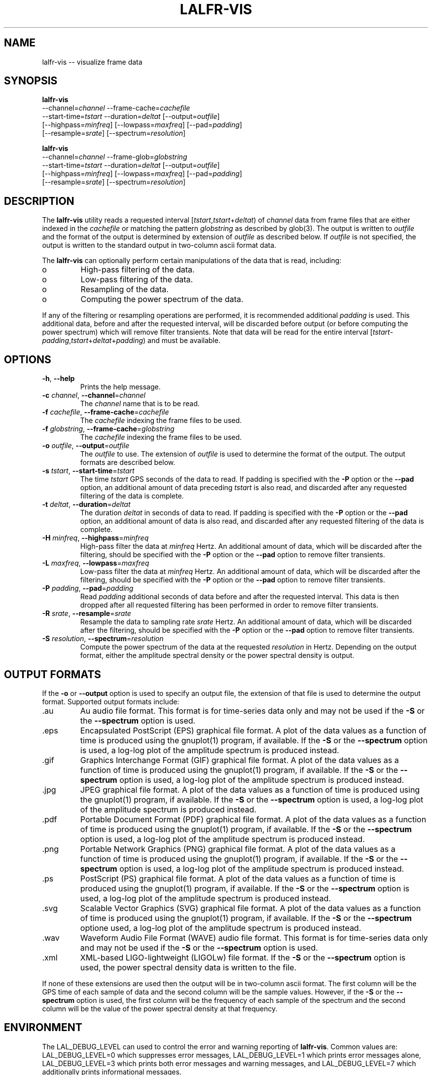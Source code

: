.TH LALFR-VIS 1 "10 June 2013" LALFrame LALFrame
.SH NAME
lalfr-vis -- visualize frame data

.SH SYNOPSIS
.nf
.B lalfr-vis
\-\-channel=\fIchannel\fP \-\-frame\-cache=\fIcachefile\fP
          \-\-start\-time=\fItstart\fP \-\-duration=\fIdeltat\fP [\-\-output=\fIoutfile\fP]
          [\-\-highpass=\fIminfreq\fP] [\-\-lowpass=\fImaxfreq\fP] [\-\-pad=\fIpadding\fP]
          [\-\-resample=\fIsrate\fP] [\-\-spectrum=\fIresolution\fP]


.B lalfr-vis
\-\-channel=\fIchannel\fP \-\-frame\-glob=\fIglobstring\fP
          \-\-start\-time=\fItstart\fP \-\-duration=\fIdeltat\fP [\-\-output=\fIoutfile\fP]
          [\-\-highpass=\fIminfreq\fP] [\-\-lowpass=\fImaxfreq\fP] [\-\-pad=\fIpadding\fP]
          [\-\-resample=\fIsrate\fP] [\-\-spectrum=\fIresolution\fP]
.fi

.SH DESCRIPTION
.PP
The \fBlalfr-vis\fP utility reads a requested interval
[\fItstart\fP,\fItstart\fP+\fIdeltat\fP)
of \fIchannel\fP data from frame files that are either indexed
in the \fIcachefile\fP or matching the pattern \fIglobstring\fP as
described by glob(3).
The output is written to \fIoutfile\fP and the
format of the output is determined by extension of \fIoutfile\fP
as described below.
If \fIoutfile\fP is not specified, the output is written to the
standard output in two-column ascii format data.

The \fBlalfr-vis\fP can optionally perform certain manipulations of
the data that is read, including:
.IP o
High-pass filtering of the data.
.IP o
Low-pass filtering of the data.
.IP o
Resampling of the data.
.IP o
Computing the power spectrum of the data.
.PP
If any of the filtering or resampling operations are performed, it is
recommended additional \fIpadding\fP is used.  This additional data,
before and after the requested interval, will be discarded before output (or
before computing the power spectrum) which will remove filter transients.
Note that data will be read for the entire interval
[\fItstart\fP-\fIpadding\fP,\fItstart\fP+\fIdeltat\fP+\fIpadding\fP)
and must be available.

.SH OPTIONS
.TP
\fB-h\fP, \fB--help
Prints the help message.
.TP
\fB-c\fP \fIchannel\fP, \fB--channel\fP=\fIchannel\fP
The \fIchannel\fP name that is to be read.
.TP
\fB-f\fP \fIcachefile\fP, \fB--frame-cache\fP=\fIcachefile\fP
The \fIcachefile\fP indexing the frame files to be used.
.TP
\fB-f\fP \fIglobstring\fP, \fB--frame-cache\fP=\fIglobstring\fP
The \fIcachefile\fP indexing the frame files to be used.
.TP
\fB-o\fP \fIoutfile\fP, \fB--output\fP=\fIoutfile\fP
The \fIoutfile\fP to use.  The extension of \fIoutfile\fP is used to
determine the format of the output.  The output formats are described below.
.TP
\fB-s\fP \fItstart\fP, \fB--start-time\fP=\fItstart\fP
The time \fItstart\fP GPS seconds of the data to read.  If padding
is specified with the \fB-P\fP option or the \fB--pad\fP option, an additional
amount of data preceding \fItstart\fP is also read, and discarded after
any requested filtering of the data is complete.
.TP
\fB-t\fP \fIdeltat\fP, \fB--duration\fP=\fIdeltat\fP
The duration \fIdeltat\fP in seconds of data to read.  If padding
is specified with the \fB-P\fP option or the \fB--pad\fP option, an additional
amount of data is also read, and discarded after any requested filtering of
the data is complete.
.TP
\fB-H\fP \fIminfreq\fP, \fB--highpass\fP=\fIminfreq\fP
High-pass filter the data at \fIminfreq\fP Hertz.
An additional amount of data, which will be discarded after the filtering,
should be specified with the \fB-P\fP option or the \fB--pad\fP option to
remove filter transients.
.TP
\fB-L\fP \fImaxfreq\fP, \fB--lowpass\fP=\fImaxfreq\fP
Low-pass filter the data at \fIminfreq\fP Hertz.
An additional amount of data, which will be discarded after the filtering,
should be specified with the \fB-P\fP option or the \fB--pad\fP option to
remove filter transients.
.TP
\fB-P\fP \fIpadding\fP, \fB--pad\fP=\fIpadding\fP
Read \fIpadding\fP additional seconds of data before and after the requested
interval.  This data is then dropped after all requested filtering has been
performed in order to remove filter transients.
.TP
\fB-R\fP \fIsrate\fP, \fB--resample\fP=\fIsrate\fP
Resample the data to sampling rate \fIsrate\fP Hertz.
An additional amount of data, which will be discarded after the filtering,
should be specified with the \fB-P\fP option or the \fB--pad\fP option to
remove filter transients.
.TP
\fB-S\fP \fIresolution\fP, \fB--spectrum\fP=\fIresolution\fP
Compute the power spectrum of the data at the requested \fIresolution\fP
in Hertz.  Depending on the output format, either the amplitude spectral
density or the power spectral density is output.

.SH OUTPUT FORMATS
If the \fB-o\fP or \fB--output\fP option is used to specify an output
file, the extension of that file is used to determine the output format.
Supported output formats include:
.IP .au
Au audio file format.
This format is for time-series data only and may
not be used if the \fB-S\fP or the \fB--spectrum\fP option is used.
.IP .eps
Encapsulated PostScript (EPS) graphical file format.
A plot of the data values as a function of time is produced using the
gnuplot(1) program, if available.
If the \fB-S\fP or the \fB--spectrum\fP option is used, a log-log plot
of the amplitude spectrum is produced instead.
.IP .gif
Graphics Interchange Format (GIF) graphical file format.
A plot of the data values as a function of time is produced using the
gnuplot(1) program, if available.
If the \fB-S\fP or the \fB--spectrum\fP option is used, a log-log plot
of the amplitude spectrum is produced instead.
.IP .jpg
JPEG graphical file format.
A plot of the data values as a function of time is produced using the
gnuplot(1) program, if available.
If the \fB-S\fP or the \fB--spectrum\fP option is used, a log-log plot
of the amplitude spectrum is produced instead.
.IP .pdf
Portable Document Format (PDF) graphical file format.
A plot of the data values as a function of time is produced using the
gnuplot(1) program, if available.
If the \fB-S\fP or the \fB--spectrum\fP option is used, a log-log plot
of the amplitude spectrum is produced instead.
.IP .png
Portable Network Graphics (PNG) graphical file format.
A plot of the data values as a function of time is produced using the
gnuplot(1) program, if available.
If the \fB-S\fP or the \fB--spectrum\fP option is used, a log-log plot
of the amplitude spectrum is produced instead.
.IP .ps
PostScript (PS) graphical file format.
A plot of the data values as a function of time is produced using the
gnuplot(1) program, if available.
If the \fB-S\fP or the \fB--spectrum\fP option is used, a log-log plot
of the amplitude spectrum is produced instead.
.IP .svg
Scalable Vector Graphics (SVG) graphical file format.
A plot of the data values as a function of time is produced using the
gnuplot(1) program, if available.
If the \fB-S\fP or the \fB--spectrum\fP optione used, a log-log plot
of the amplitude spectrum is produced instead.
.IP .wav
Waveform Audio File Format (WAVE) audio file format.
This format is for time-series data only and may
not be used if the \fB-S\fP or the \fB--spectrum\fP option is used.
.IP .xml
XML-based LIGO-lightweight (LIGOLw) file format.
If the \fB-S\fP or the \fB--spectrum\fP option is used, the power
spectral density data is written to the file.
.PP
If none of these extensions are used then the output will be in
two-column ascii format.  The first column will be the GPS time of
each sample of data and the second column will be the sample values.
However, if the \fB-S\fP or the \fB--spectrum\fP option is used,
the first column will be the frequency of each sample of the
spectrum and the second column will be the value of the power spectral
density at that frequency.


.SH ENVIRONMENT
The LAL_DEBUG_LEVEL can used to control the error and warning reporting
of \fBlalfr-vis\fP.  Common values are:
LAL_DEBUG_LEVEL=0 which suppresses error messages,
LAL_DEBUG_LEVEL=1 which prints error messages alone,
LAL_DEBUG_LEVEL=3 which prints both error messages and warning messages, and
LAL_DEBUG_LEVEL=7 which additionally prints informational messages.

.SH EXIT STATUS
The \fBlalfr-vis\fP utility exits 0 on success, and >0 if an error occurs.


.SH EXAMPLES
.PP
The command:
.PP
.RS
.HP
lalfr-vis -c H1:LSC-STRAIN -g "H-*.gwf" -s 1000000000 -t 16 -o out.wav
.RE
.PP
will read 16 seconds beginning at GPS time 1000000000 of H1:LSC-STRAIN data
from frame files matching ``H-*.gwf'' in the current directory and ouput
the data as a WAVE audio file \fIout.wav\fP.
.PP
The command:
.PP
.RS
.HP
lalfr-vis -c L1:LSC-STRAIN -f LLO.cache -s 1000000001 -t 64 -R 2048
-H 10 -L 1000 -P 1 -S 0.25 -o out.png
.RE
.PP
will read 66 seconds beginning at GPS time 1000000000 of L1:LSC-STRAIN data
from frame files indexed in \fILLO.cache\fP, and the following manipulations
will be performed: the data will be resampled to a sampling rate of 2048 Hz,
the data will be high-pass filtered at 10 Hz, the data will be low-pass
filtered at 1000 Hz, the first and last 1 second of data will be dropped
(to remove filter transients), a power spectrum will be computed with 0.25 Hz
resolution, and a PNG file displaying a log-log plot of the amplitude spectral
density will output in file \fIout.pnd\fP.

.SH SEE ALSO
gnuplot(1), lalfr-stream(1)

.SH AUTHOR
Jolien Creighton
